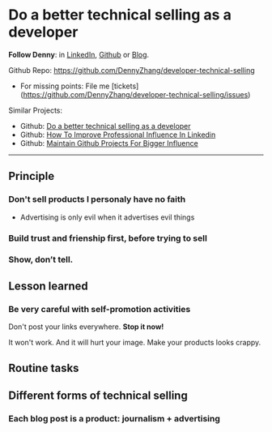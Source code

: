 #+TAGS: noexport(n)
#+OPTIONS: toc:3 \n:t ^:nil creator:nil d:nil
#+AUTHOR: dennyzhang.com (contact@dennyzhang.com)
#+SEQ_TODO: TODO HALF ASSIGN | DONE BYPASS DELEGATE CANCELED DEFERRED
* Do a better technical selling as a developer
*Follow Denny*: in [[https://www.linkedin.com/in/dennyzhang001][LinkedIn]], [[https://github.com/DennyZhang][Github]] or [[https://www.dennyzhang.com][Blog]].

Github Repo: https://github.com/DennyZhang/developer-technical-selling
- For missing points: File me [tickets](https://github.com/DennyZhang/developer-technical-selling/issues)

Similar Projects: 
- Github: [[https://github.com/DennyZhang/developer-technical-selling][Do a better technical selling as a developer]]
- Github: [[https://github.com/DennyZhang/linkedin-grow-influence][How To Improve Professional Influence In Linkedin]]
- Github: [[https://github.com/DennyZhang/maintain-github-repos][Maintain Github Projects For Bigger Influence]]

--------------------------------------------------------
** Principle
*** Don't sell products I personaly have no faith
- Advertising is only evil when it advertises evil things
*** Build trust and frienship first, before trying to sell
*** Show, don’t tell.
** Lesson learned
*** Be very careful with self-promotion activities
Don't post your links everywhere. **Stop it now!**

It won't work. And it will hurt your image. Make your products looks crappy.
** Routine tasks
** Different forms of technical selling
*** Each blog post is a product: journalism + advertising
